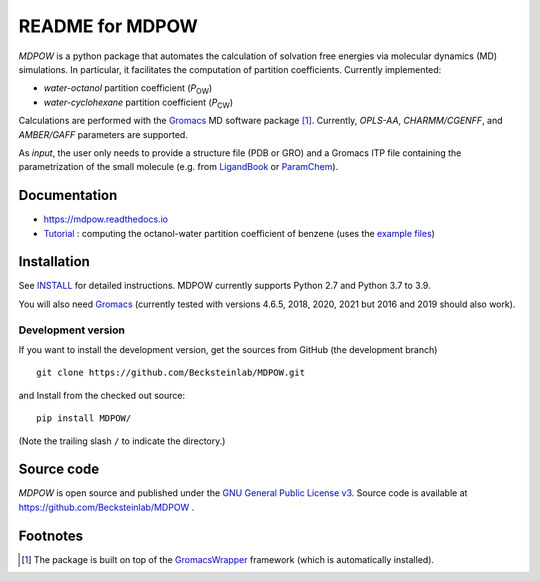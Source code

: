 =================== 
 README for MDPOW
=================== 

|build| |cov| |docs|

.. |P_ow| replace:: *P*\ :sub:`OW`
.. |P_cw| replace:: *P*\ :sub:`CW`

*MDPOW* is a python package that automates the calculation of
solvation free energies via molecular dynamics (MD) simulations. In
particular, it facilitates the computation of partition
coefficients. Currently implemented:

- *water-octanol* partition coefficient (|P_ow|)
- *water-cyclohexane* partition coefficient (|P_cw|)

Calculations are performed with the Gromacs_ MD software package
[#GromacsWrapperNote]_. Currently, *OPLS-AA*, *CHARMM/CGENFF*, and
*AMBER/GAFF* parameters are supported.

As *input*, the user only needs to provide a structure file (PDB or
GRO) and a Gromacs ITP file containing the parametrization of the
small molecule (e.g. from LigandBook_ or ParamChem_).

.. _Gromacs: http://www.gromacs.org
.. _GromacsWrapper: http://gromacswrapper.readthedocs.org/en/latest/
.. _LigandBook: http://ligandbook.org/
.. _ParamChem: https://cgenff.paramchem.org/


Documentation
-------------

* https://mdpow.readthedocs.io
* `Tutorial`_ : computing the octanol-water partition coefficient of
  benzene (uses the `example files`_)
  

.. _Tutorial: http://mdpow.readthedocs.io/en/latest/init.html#tutorial-using-the-mdpow-scripts-to-compute-logpow-of-benzene
.. _example files: https://github.com/Becksteinlab/MDPOW/tree/develop/doc/examples

Installation
------------

See `INSTALL`_ for detailed instructions. MDPOW currently supports Python 2.7 and Python 3.7 to 3.9.

You will also need `Gromacs`_ (currently tested with versions 4.6.5,
2018, 2020, 2021 but 2016 and 2019 should also work).


Development version
~~~~~~~~~~~~~~~~~~~

If you want to install the development version, get the sources from
GitHub (the development branch) ::

  git clone https://github.com/Becksteinlab/MDPOW.git  

and Install from the checked out source::

  pip install MDPOW/

(Note the trailing slash ``/`` to indicate the directory.)



Source code
-----------

*MDPOW* is open source and published under the `GNU General Public License
v3`_. Source code is available at https://github.com/Becksteinlab/MDPOW .

.. _`GNU General Public License v3`: 
   http://www.gnu.org/licenses/gpl-3.0.html

Footnotes
---------

.. [#GromacsWrapperNote] The package is built on top of the GromacsWrapper_
                         framework (which is automatically installed).

.. |build| image:: https://github.com/Becksteinlab/MDPOW/actions/workflows/ci.yaml/badge.svg?branch=develop
   :alt: Build Status
   :target: https://github.com/Becksteinlab/MDPOW/actions/workflows/ci.yaml

.. |cov| image:: https://codecov.io/github/Becksteinlab/MDPOW/coverage.svg?branch=develop
   :alt: Coverage Status
   :target: https://codecov.io/github/Becksteinlab/MDPOW?branch=develop

.. |docs| image:: https://readthedocs.org/projects/mdpow/badge/?version=latest
   :target: http://mdpow.readthedocs.org/en/latest/?badge=latest
   :alt: Documentation
   
.. _INSTALL: INSTALL.rst
